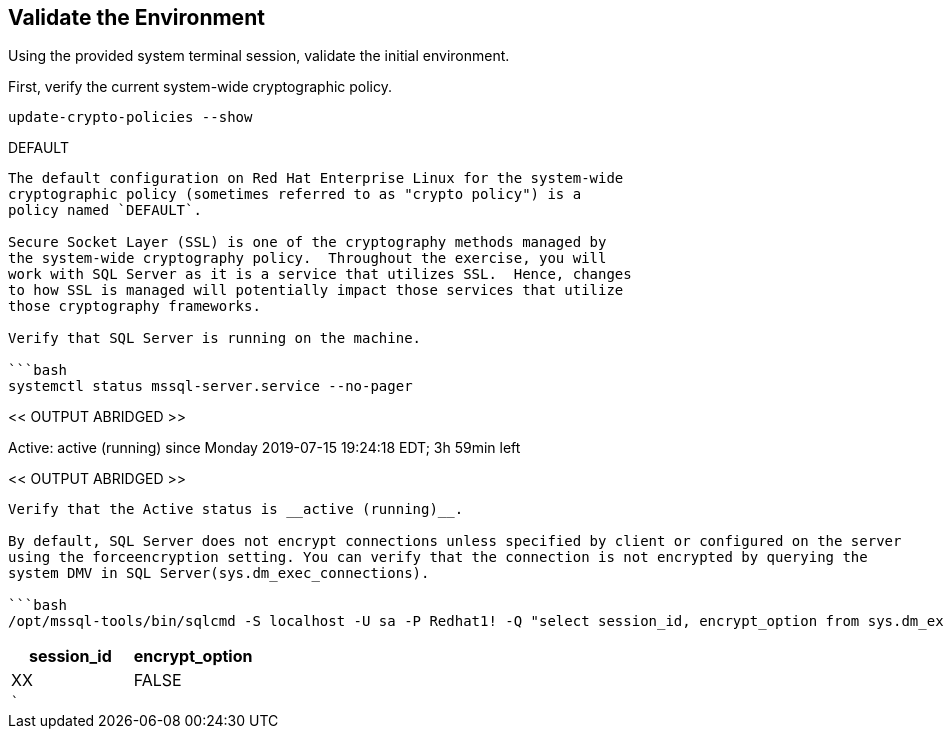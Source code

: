 == Validate the Environment

Using the provided system terminal session, validate the initial
environment.

First, verify the current system-wide cryptographic policy.

[source,bash]
----
update-crypto-policies --show
----

DEFAULT

....

The default configuration on Red Hat Enterprise Linux for the system-wide
cryptographic policy (sometimes referred to as "crypto policy") is a
policy named `DEFAULT`.

Secure Socket Layer (SSL) is one of the cryptography methods managed by
the system-wide cryptography policy.  Throughout the exercise, you will
work with SQL Server as it is a service that utilizes SSL.  Hence, changes
to how SSL is managed will potentially impact those services that utilize
those cryptography frameworks.

Verify that SQL Server is running on the machine.

```bash
systemctl status mssql-server.service --no-pager
....

<< OUTPUT ABRIDGED >>

Active: active (running) since Monday 2019-07-15 19:24:18 EDT; 3h 59min
left

<< OUTPUT ABRIDGED >>

....

Verify that the Active status is __active (running)__.

By default, SQL Server does not encrypt connections unless specified by client or configured on the server
using the forceencryption setting. You can verify that the connection is not encrypted by querying the
system DMV in SQL Server(sys.dm_exec_connections).

```bash
/opt/mssql-tools/bin/sqlcmd -S localhost -U sa -P Redhat1! -Q "select session_id, encrypt_option from sys.dm_exec_connections where session_id = @@spid"
....

[cols="<,<",options="header",]
|===
|session_id |encrypt_option
|XX |FALSE
|``` |
|===

